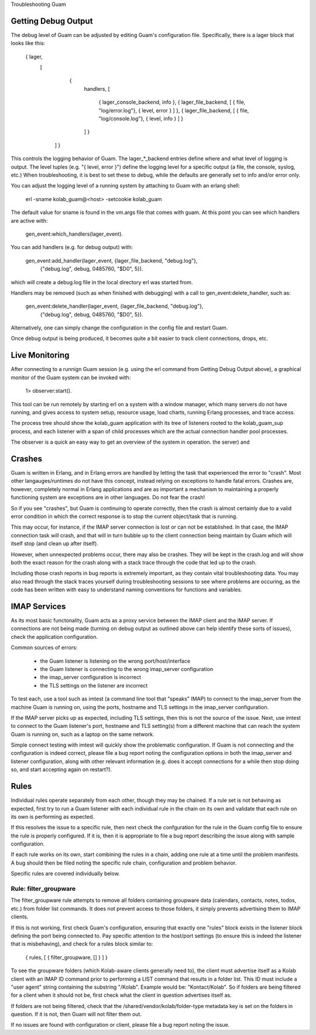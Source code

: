 Troubleshooting Guam


Getting Debug Output
--------------------
The debug level of Guam can be adjusted by editing Guam's configuration file.
Specifically, there is a lager block that looks like this:

    { lager,
        [
            {
              handlers,
              [
                  { lager_console_backend, info },
                  { lager_file_backend, [ { file, "log/error.log"}, { level, error } ] },
                  { lager_file_backend, [ { file, "log/console.log"}, { level, info } ] }
              ] }
         ] }

This controls the logging behavior of Guam. The lager_*_backend entries define
where and what level of logging is output. The level tuples (e.g. "{ level, error }")
define the logging level for a specific output (a file, the console, syslog, etc.)
When troubleshooting, it is best to set these to debug, while the defaults are generally
set to info and/or error only.

You can adjust the logging level of a running system by attaching to Guam with an
erlang shell:

    erl -sname kolab_guam@<host> -setcookie kolab_guam

The default value for sname is found in the vm.args file that comes with guam. At this
point you can see which handlers are active with:

    gen_event:which_handlers(lager_event).

You can add handlers (e.g. for debug output) with:

    gen_event:add_handler(lager_event, {lager_file_backend, "debug.log"},
                                       {"debug.log", debug, 0485760, "$D0", 5}).

which will create a debug.log file in the local directory erl was started from.

Handlers may be removed (such as when finished with debugging) with a call to
gen_event:delete_handler, such as:

    gen_event:delete_handler(lager_event,  {lager_file_backend, "debug.log"},
                                           {"debug.log", debug, 0485760, "$D0", 5}).

Alternatively, one can simply change the configuration in the config file and restart
Guam.

Once debug output is being produced, it becomes quite a bit easier to track client
connections, drops, etc.

Live Monitoring
---------------
After connecting to a runnign Guam session (e.g. using the erl command from Getting Debug
Output above), a graphical monitor of the Guam system can be invoked with:

    1> observer:start().

This tool can be run remotely by starting erl on a system with a window manager, which
many servers do not have running, and gives access to system setup, resource usage,
load charts, running Erlang processes, and trace access.

The process tree should show the kolab_guam application with its tree of listeners
rooted to the kolab_guam_sup process, and each listener with a span of child processes
which are the actual connection handler pool processes.

The observer is a quick an easy way to get an overview of the system in operation.
the server) and 


Crashes
-------
Guam is written in Erlang, and in Erlang errors are handled by letting the task that
experienced the error to "crash". Most other langauges/runtimes do not have this concept,
instead relying on exceptions to handle fatal errors. Crashes are, however, completely
normal in Erlang applications and are as important a mechanism to maintaining a
properly functioning system are exceptions are in other languages. Do not fear the crash!

So if you see "crashes", but Guam is continuing to operate correctly, then the crash
is almost certainly due to a valid error condition in which the correct response is to
stop the current object/task that is running.

This may occur, for instance, if the IMAP server connection is lost or can not be established.
In that case, the IMAP connection task will crash, and that will in turn bubble up to the
client connection being maintain by Guam which will itself stop (and clean up after itself).

However, when unnexpected problems occur, there may also be crashes. They will be kept in the
crash.log and will show both the exact reason for the crash along with a stack trace through
the code that led up to the crash.

Including those crash reports in bug reports is extremely important, as they contain
vital troubleshooting data. You may also read through the stack traces yourself during
troubleshooting sessions to see where problems are occuring, as the code has been written
with easy to understand naming conventions for functions and variables.

IMAP Services
-------------

As its most basic functonality, Guam acts as a proxy service between the IMAP
client and the IMAP server. If connections are not being made (turning on debug output
as outlined above can help identify these sorts of issues), check the application configuration.

Common sources of errors:

 * the Guam listener is listening on the wrong port/host/interface
 * the Guam listener is connecting to the wrong imap_server configuration
 * the imap_server configuration is incorrect
 * the TLS settings on the listener are incorrect

To test each, use a tool such as imtest (a command line tool that "speaks" IMAP) to connect
to the imap_server from the machine Guam is running on, using the ports, hostname and TLS settings
in the imap_server configuration.

If the IMAP server picks up as expected, including TLS settings, then this is not the source of the issue.
Next, use imtest to connect to the Guam listener's port, hostname and TLS setting(s) from a different
machine that can reach the system Guam is running on, such as a laptop on the same network.

Simple connect testing with imtest will quickly show the problematic configuration. If Guam
is not connecting and the configuration is indeed correct, please file a bug report noting the
configuration options in both the imap_server and listener configuration, along with other
relevant information (e.g. does it accept connections for a while then stop doing so, and
start accepting again on restart?).

Rules
-----

Individual rules operate separately from each other, though they may be chained.
If a rule set is not behaving as expected, first try to run a Guam listener with
each individual rule in the chain on its own and validate that each rule on its
own is performing as expected.

If this resolves the issue to a specific rule, then next check the confguration
for the rule in the Guam config file to ensure the rule is properly configured.
If it is, then it is appropriate to file a bug report describing the issue along
with sample configuration.

If each rule works on its own, start combining the rules in a chain, adding one
rule at a time until the problem manifests. A bug should then be filed noting
the specific rule chain, configuration and problem behavior.

Specific rules are covered individually below.

Rule: filter_groupware
``````````````````````

The filter_groupware rule attempts to remove all folders containing groupware
data (calendars, contacts, notes, todos, etc.) from folder list commands. It
does not prevent access to those folders, it simply prevents advertising them to
IMAP clients.

If this is not working, first check Guam's configuration, ensuring that exactly
one "rules" block exists in the listener block defining the port being connected
to. Pay specific attention to the host/port settings (to ensure this is indeed
the listener that is misbehaving), and check for a rules block similar to:

    { rules, [ { filter_groupware, [] } ] }

To see the groupware folders (which Kolab-aware clients generally need to), the
client must advertise itself as a Kolab client with an IMAP ID command prior
to performing a LIST command that results in a folder list. This ID must include
a "user agent" string containing the substring "/Kolab". Example would be:
"Kontact/Kolab". So if folders are being filtered for a client when it should not
be, first check what the client in question advertises itself as.

If folders are not being filtered, check that the /shared/vendor/kolab/folder-type
metadata key is set on the folders in question. If it is not, then Guam will
not filter them out.

If no issues are found with configuration or client, please file a bug report
noting the issue.
